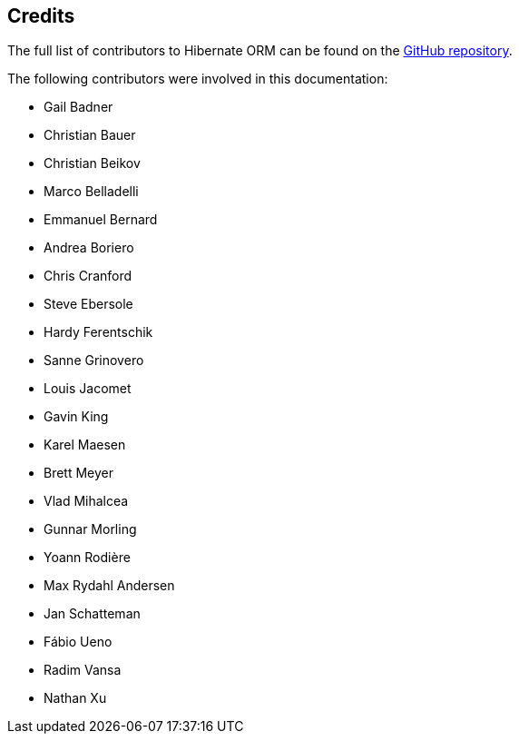 [[credits]]
== Credits

The full list of contributors to Hibernate ORM can be found on the
https://github.com/hibernate/hibernate-orm/graphs/contributors[GitHub repository].

The following contributors were involved in this documentation:

* Gail Badner
* Christian Bauer
* Christian Beikov
* Marco Belladelli
* Emmanuel Bernard
* Andrea Boriero
* Chris Cranford
* Steve Ebersole
* Hardy Ferentschik
* Sanne Grinovero
* Louis Jacomet
* Gavin King
* Karel Maesen
* Brett Meyer
* Vlad Mihalcea
* Gunnar Morling
* Yoann Rodière
* Max Rydahl Andersen
* Jan Schatteman
* Fábio Ueno
* Radim Vansa
* Nathan Xu
